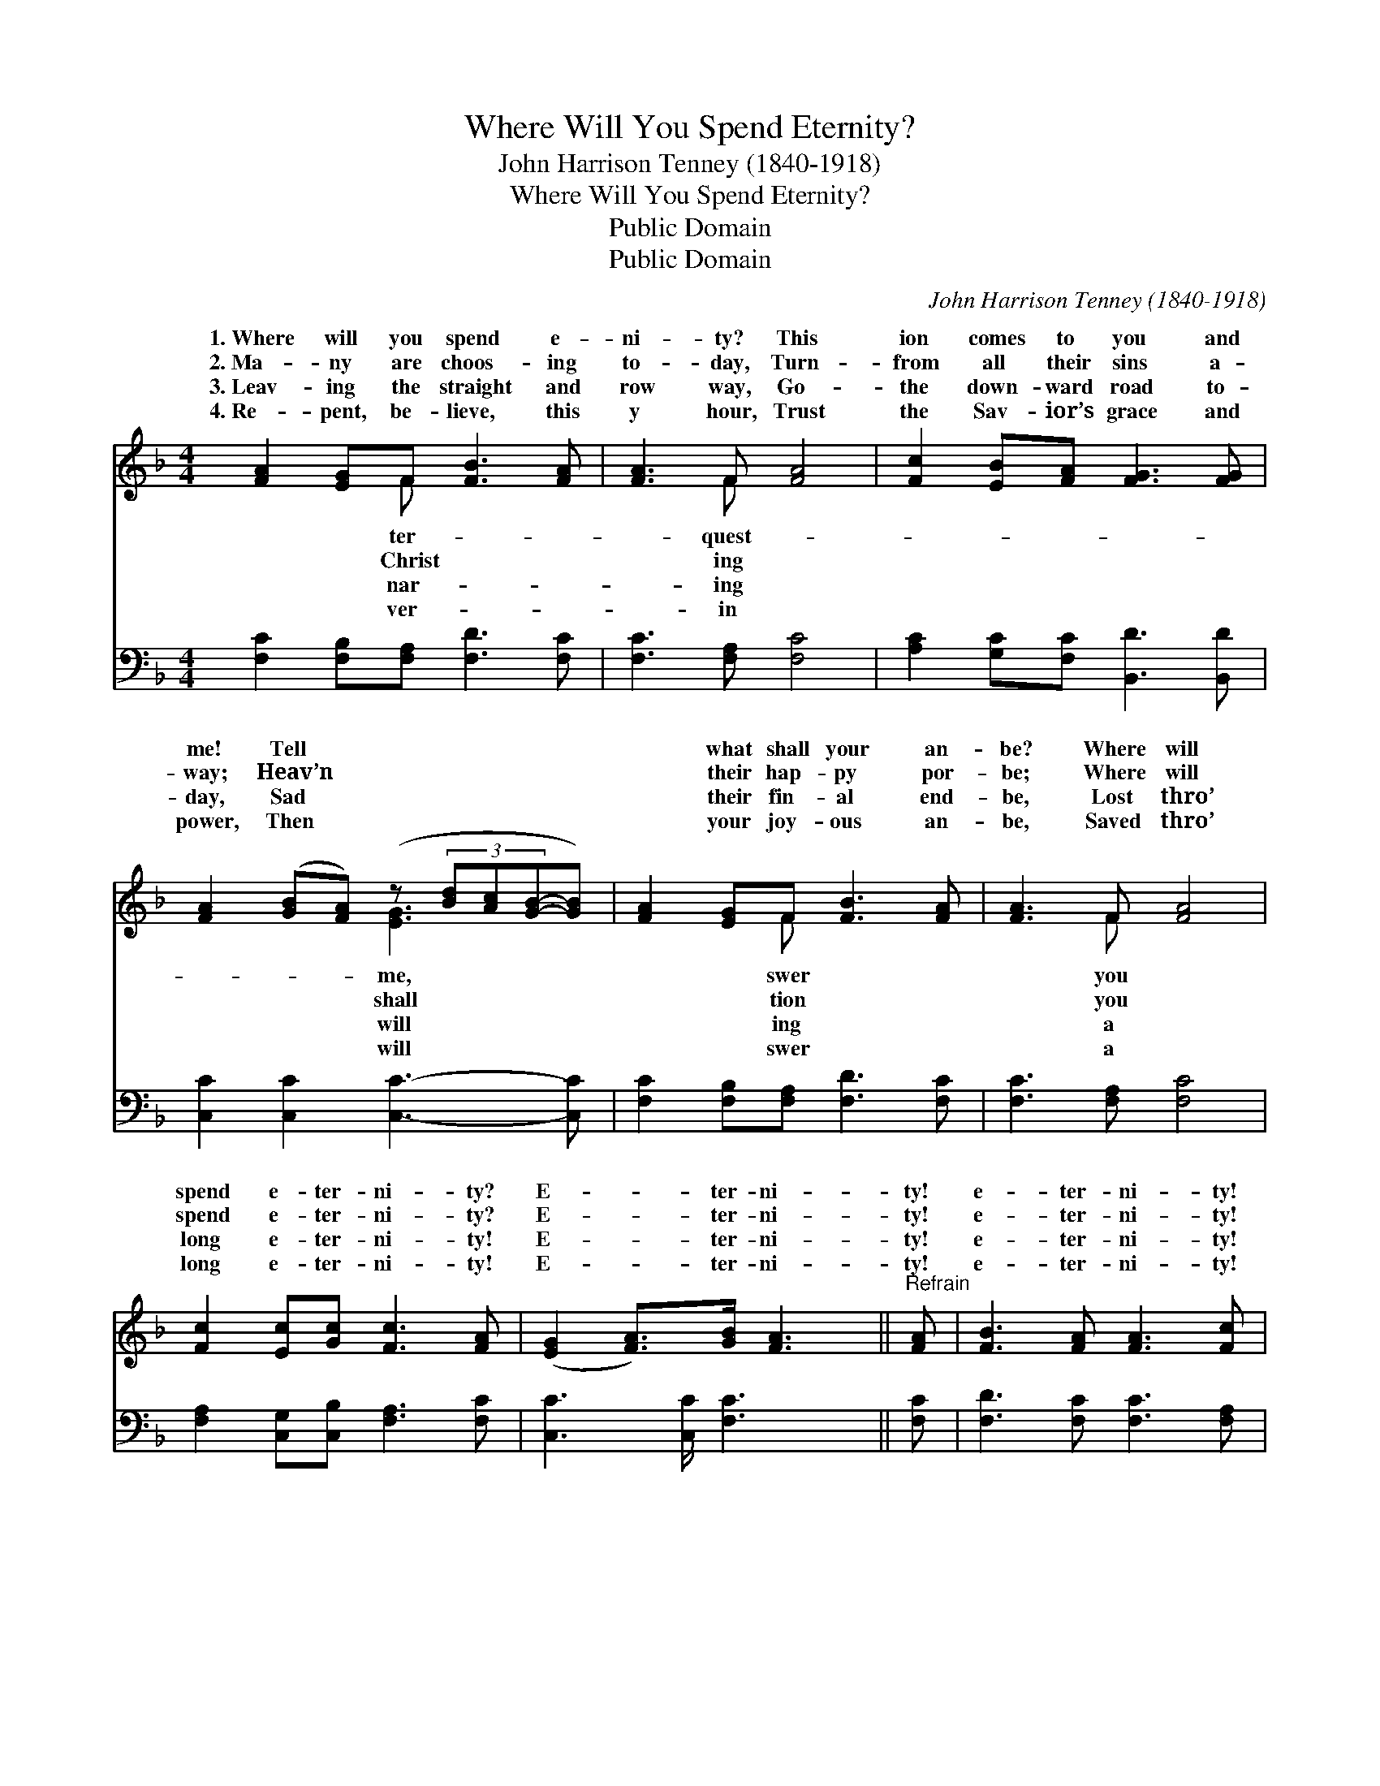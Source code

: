 X:1
T:Where Will You Spend Eternity?
T:John Harrison Tenney (1840-1918)
T:Where Will You Spend Eternity?
T:Public Domain
T:Public Domain
C:John Harrison Tenney (1840-1918)
Z:Public Domain
%%score ( 1 2 ) 3
L:1/8
M:4/4
K:F
V:1 treble 
V:2 treble 
V:3 bass 
V:1
 [FA]2 [EG]F [FB]3 [FA] | [FA]3 F [FA]4 | [Fc]2 [EB][FA] [FG]3 [FG] | %3
w: 1.~Where will you spend e-|ni- ty? This|ion comes to you and|
w: 2.~Ma- ny are choos- ing|to- day, Turn-|from all their sins a-|
w: 3.~Leav- ing the straight and|row way, Go-|the down- ward road to-|
w: 4.~Re- pent, be- lieve, this|y hour, Trust|the Sav- ior’s grace and|
 [FA]2 ([GB][FA]) (z (3[Bd][Ac][GB]-[GB]) | [FA]2 [EG]F [FB]3 [FA] | [FA]3 F [FA]4 | %6
w: me! Tell * * * * *|* what shall your an-|be? Where will|
w: way; Heav’n * * * * *|* their hap- py por-|be; Where will|
w: day, Sad * * * * *|* their fin- al end-|be, Lost thro’|
w: power, Then * * * * *|* your joy- ous an-|be, Saved thro’|
 [Fc]2 [Ec][Gc] [Fc]3 [FA] | ([EG]2 [FA]>)[GB] [FA]3 ||"^Refrain" [FA] | [FB]3 [FA] [FA]3 [Fc] | %10
w: spend e- ter- ni- ty?|E- * ter- ni-|ty!|e- ter- ni- ty!|
w: spend e- ter- ni- ty?|E- * ter- ni-|ty!|e- ter- ni- ty!|
w: long e- ter- ni- ty!|E- * ter- ni-|ty!|e- ter- ni- ty!|
w: long e- ter- ni- ty!|E- * ter- ni-|ty!|e- ter- ni- ty!|
 [Fd]3 [Fc] [Fc]4 | F2 F[FG] [FA]3 [CF] | [CEG]3 [CF] [CF]4 |] %13
w: Where will you|spend e- ter- ni- ty?||
w: Where will you|spend e- ter- ni- ty?||
w: Lost thro’ a|long e- ter- ni- ty!||
w: Saved thro’ a|long e- ter- ni- ty!||
V:2
 x3 F x4 | x3 F x4 | x8 | x4 [EG]3 x | x3 F x4 | x3 F x4 | x8 | x7 || x | x8 | x8 | F2 F x5 | x8 |] %13
w: ter-|quest-||me,|swer|you||||||||
w: Christ|ing||shall|tion|you||||||||
w: nar-|ing||will|ing|a||||||||
w: ver-|in||will|swer|a||||||||
V:3
 [F,C]2 [F,B,][F,A,] [F,D]3 [F,C] | [F,C]3 [F,A,] [F,C]4 | [A,C]2 [G,C][F,C] [B,,D]3 [B,,D] | %3
 [C,C]2 [C,C]2 [C,C]3- [C,C] | [F,C]2 [F,B,][F,A,] [F,D]3 [F,C] | [F,C]3 [F,A,] [F,C]4 | %6
 [F,A,]2 [C,G,][C,B,] [F,A,]3 [F,C] | [C,C]3 [C,C]/ [F,C]3 x/ || [F,C] | %9
 [F,D]3 [F,C] [F,C]3 [F,A,] | [F,B,]3 [F,A,] [F,A,]4 | [D,A,]2 [B,,D][B,,D] [C,C]3 [C,A,] | %12
 [C,B,]3 [F,,F,A,] [F,,F,A,]4 |] %13

